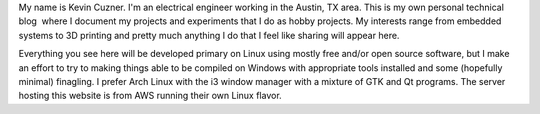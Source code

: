 .. image:: me.jpg
   :width: 206
   :align: right

 Me a decade ago

My name is Kevin Cuzner. I'm an electrical engineer working in the Austin, TX area. This is my own personal technical blog  where I document my projects and experiments that I do as hobby projects. My interests range from embedded systems to 3D printing and pretty much anything I do that I feel like sharing will appear here.

Everything you see here will be developed primary on Linux using mostly free and/or open source software, but I make an effort to try to making things able to be compiled on Windows with appropriate tools installed and some (hopefully minimal) finagling. I prefer Arch Linux with the i3 window manager with a mixture of GTK and Qt programs. The server hosting this website is from AWS running their own Linux flavor.

.. rstblog-settings::
   :title: About
   :date: 2009/02/13
   :url: /about